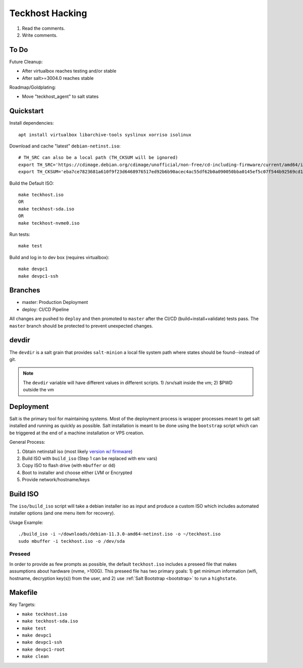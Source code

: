 .. _hacking:

Teckhost Hacking
================

1. Read the comments.
2. Write comments.

.. _todo:

To Do
-----

Future Cleanup:

- After virtualbox reaches testing and/or stable
- After salt>=3004.0 reaches stable

Roadmap/Goldplating:

- Move "teckhost_agent" to salt states

.. _quickstart:

Quickstart
----------

Install dependencies::

    apt install virtualbox libarchive-tools syslinux xorriso isolinux

Download and cache "latest" ``debian-netinst.iso``::

    # TH_SRC can also be a local path (TH_CKSUM will be ignored)
    export TH_SRC='https://cdimage.debian.org/cdimage/unofficial/non-free/cd-including-firmware/current/amd64/iso-cd/firmware-11.3.0-amd64-netinst.iso'
    export TH_CKSUM='eba7ce7823681a610f9f23d6468976517ed92b6b90acec4ac55df62b0a090050bba0145ef5c07f544b92569cd10e9572f4e9f7c3415b3323abffa51cd7c5d4f4'

Build the Default ISO::

    make teckhost.iso
    OR
    make teckhost-sda.iso
    OR
    make teckhost-nvme0.iso

Run tests::

    make test

Build and log in to dev box (requires virtualbox)::

    make devpc1
    make devpc1-ssh

.. _branches:

Branches
--------

- master: Production Deployment
- deploy: CI/CD Pipeline

All changes are pushed to ``deploy`` and then promoted to ``master`` after
the CI/CD (build+install+validate) tests pass. The ``master`` branch should be
protected to prevent unexpected changes.

.. _devdir:

devdir
------

The ``devdir`` is a salt grain that provides ``salt-minion`` a local file
system path where states should be found--instead of git.

.. note::
    The ``devdir`` variable will have different values in different scripts.
    1) /srv/salt inside the vm; 2) $PWD outside the vm

.. _Deployment:

Deployment
----------

Salt is the primary tool for maintaining systems. Most of the deployment process
is wrapper processes meant to get salt installed and running as quickly as
possible. Salt installation is meant to be done using the ``bootstrap`` script
which can be triggered at the end of a machine installation or VPS creation.

General Process:

1. Obtain netinstall iso (most likely `version w/ firmware`_)
2. Build ISO with ``build_iso`` (Step 1 can be replaced with env vars)
3. Copy ISO to flash drive (with ``mbuffer`` or ``dd``)
4. Boot to installer and choose either LVM or Encrypted
5. Provide network/hostname/keys

.. _build-iso:

Build ISO
---------

The ``iso/build_iso`` script will take a debian installer iso as input and
produce a custom ISO which includes automated installer options (and one menu
item for recovery).

Usage Example::

    ./build_iso -i ~/downloads/debian-11.3.0-amd64-netinst.iso -o ~/teckhost.iso
    sudo mbuffer -i teckhost.iso -o /dev/sda

Preseed
~~~~~~~

In order to provide as few prompts as possible, the default ``teckhost.iso``
includes a preseed file that makes assumptions about hardware (nvme, >100G).
This preseed file has two primary goals: 1) get minimum information (wifi,
hostname, decryption key(s)) from the user, and 2) use :ref:`Salt Bootstrap
<bootstrap>` to run a ``highstate``.

Makefile
--------

Key Targets:

- ``make teckhost.iso``
- ``make teckhost-sda.iso``
- ``make test``
- ``make devpc1``
- ``make devpc1-ssh``
- ``make devpc1-root``
- ``make clean``

.. _version w/ firmware: https://cdimage.debian.org/cdimage/unofficial/non-free/cd-including-firmware/current/amd64/iso-cd/
